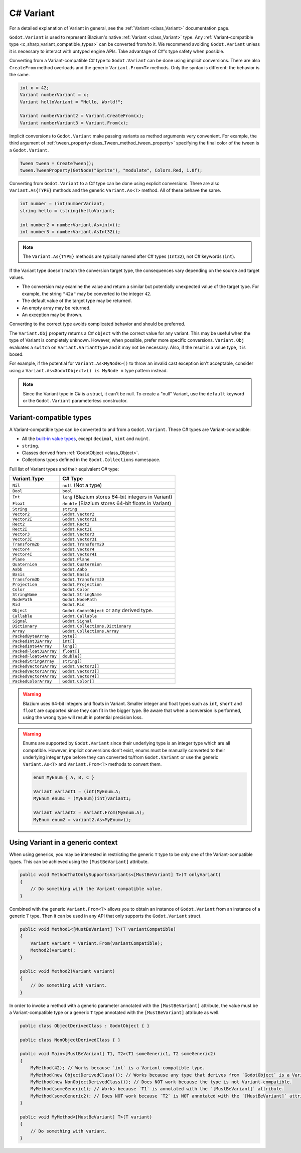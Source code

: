 .. _doc_c_sharp_variant:

C# Variant
==========

For a detailed explanation of Variant in general, see the :ref:`Variant <class_Variant>` documentation page.

``Godot.Variant`` is used to represent Blazium's native :ref:`Variant <class_Variant>` type. Any
:ref:`Variant-compatible type <c_sharp_variant_compatible_types>` can be converted from/to it.
We recommend avoiding ``Godot.Variant`` unless it is necessary to interact with untyped engine APIs.
Take advantage of C#'s type safety when possible.

Converting from a Variant-compatible C# type to ``Godot.Variant`` can be done using implicit
conversions. There are also ``CreateFrom`` method overloads and the generic ``Variant.From<T>``
methods. Only the syntax is different: the behavior is the same.

.. code-block:: csharp

    int x = 42;
    Variant numberVariant = x;
    Variant helloVariant = "Hello, World!";

    Variant numberVariant2 = Variant.CreateFrom(x);
    Variant numberVariant3 = Variant.From(x);

Implicit conversions to ``Godot.Variant`` make passing variants as method arguments very convenient.
For example, the third argument of :ref:`tween_property<class_Tween_method_tween_property>`
specifying the final color of the tween is a ``Godot.Variant``.

.. code-block:: csharp

    Tween tween = CreateTween();
    tween.TweenProperty(GetNode("Sprite"), "modulate", Colors.Red, 1.0f);

Converting from ``Godot.Variant`` to a C# type can be done using explicit conversions. There are
also ``Variant.As{TYPE}`` methods and the generic ``Variant.As<T>`` method. All of these behave the
same.

.. code-block:: csharp

    int number = (int)numberVariant;
    string hello = (string)helloVariant;

    int number2 = numberVariant.As<int>();
    int number3 = numberVariant.AsInt32();

.. note::

    The ``Variant.As{TYPE}`` methods are typically named after C# types (``Int32``), not C# keywords
    (``int``).

If the Variant type doesn't match the conversion target type, the consequences vary depending on the
source and target values.

- The conversion may examine the value and return a similar but potentially unexpected value of the
  target type. For example, the string ``"42a"`` may be converted to the integer ``42``.
- The default value of the target type may be returned.
- An empty array may be returned.
- An exception may be thrown.

Converting to the correct type avoids complicated behavior and should be preferred.

The ``Variant.Obj`` property returns a C# ``object`` with the correct value for any variant. This
may be useful when the type of Variant is completely unknown. However, when possible, prefer more
specific conversions. ``Variant.Obj`` evaluates a ``switch`` on ``Variant.VariantType`` and it may
not be necessary. Also, if the result is a value type, it is boxed.

For example, if the potential for ``Variant.As<MyNode>()`` to throw an invalid cast exception isn't
acceptable, consider using a ``Variant.As<GodotObject>() is MyNode n`` type pattern instead.

.. note::

    Since the Variant type in C# is a struct, it can't be null. To create a "null"
    Variant, use the ``default`` keyword or the ``Godot.Variant`` parameterless constructor.

.. _c_sharp_variant_compatible_types:

Variant-compatible types
------------------------

A Variant-compatible type can be converted to and from a ``Godot.Variant``.
These C# types are Variant-compatible:

* All the `built-in value types <https://docs.microsoft.com/en-us/dotnet/csharp/language-reference/keywords/built-in-types-table>`_,
  except ``decimal``, ``nint`` and ``nuint``.
* ``string``.
* Classes derived from :ref:`GodotObject <class_Object>`.
* Collections types defined in the ``Godot.Collections`` namespace.

Full list of Variant types and their equivalent C# type:

=======================  ===========================================================
Variant.Type             C# Type
=======================  ===========================================================
``Nil``                  ``null`` (Not a type)
``Bool``                 ``bool``
``Int``                  ``long`` (Blazium stores 64-bit integers in Variant)
``Float``                ``double`` (Blazium stores 64-bit floats in Variant)
``String``               ``string``
``Vector2``              ``Godot.Vector2``
``Vector2I``             ``Godot.Vector2I``
``Rect2``                ``Godot.Rect2``
``Rect2I``               ``Godot.Rect2I``
``Vector3``              ``Godot.Vector3``
``Vector3I``             ``Godot.Vector3I``
``Transform2D``          ``Godot.Transform2D``
``Vector4``              ``Godot.Vector4``
``Vector4I``             ``Godot.Vector4I``
``Plane``                ``Godot.Plane``
``Quaternion``           ``Godot.Quaternion``
``Aabb``                 ``Godot.Aabb``
``Basis``                ``Godot.Basis``
``Transform3D``          ``Godot.Transform3D``
``Projection``           ``Godot.Projection``
``Color``                ``Godot.Color``
``StringName``           ``Godot.StringName``
``NodePath``             ``Godot.NodePath``
``Rid``                  ``Godot.Rid``
``Object``               ``Godot.GodotObject`` or any derived type.
``Callable``             ``Godot.Callable``
``Signal``               ``Godot.Signal``
``Dictionary``           ``Godot.Collections.Dictionary``
``Array``                ``Godot.Collections.Array``
``PackedByteArray``      ``byte[]``
``PackedInt32Array``     ``int[]``
``PackedInt64Array``     ``long[]``
``PackedFloat32Array``   ``float[]``
``PackedFloat64Array``   ``double[]``
``PackedStringArray``    ``string[]``
``PackedVector2Array``   ``Godot.Vector2[]``
``PackedVector3Array``   ``Godot.Vector3[]``
``PackedVector4Array``   ``Godot.Vector4[]``
``PackedColorArray``     ``Godot.Color[]``
=======================  ===========================================================

.. warning::

    Blazium uses 64-bit integers and floats in Variant. Smaller integer and float types
    such as ``int``, ``short`` and ``float`` are supported since they can fit in the
    bigger type. Be aware that when a conversion is performed, using the wrong
    type will result in potential precision loss.

.. warning::

    Enums are supported by ``Godot.Variant`` since their underlying type is an integer
    type which are all compatible. However, implicit conversions don't exist, enums must
    be manually converted to their underlying integer type before they can converted to/from
    ``Godot.Variant`` or use the generic ``Variant.As<T>`` and ``Variant.From<T>`` methods
    to convert them.

    .. code-block:: csharp

        enum MyEnum { A, B, C }

        Variant variant1 = (int)MyEnum.A;
        MyEnum enum1 = (MyEnum)(int)variant1;

        Variant variant2 = Variant.From(MyEnum.A);
        MyEnum enum2 = variant2.As<MyEnum>();

Using Variant in a generic context
----------------------------------

When using generics, you may be interested in restricting the generic ``T`` type to be
only one of the Variant-compatible types. This can be achieved using the ``[MustBeVariant]``
attribute.

.. code-block:: csharp

    public void MethodThatOnlySupportsVariants<[MustBeVariant] T>(T onlyVariant)
    {
        // Do something with the Variant-compatible value.
    }

Combined with the generic ``Variant.From<T>`` allows you to obtain an instance of ``Godot.Variant``
from an instance of a generic ``T`` type. Then it can be used in any API that only supports the
``Godot.Variant`` struct.

.. code-block:: csharp

    public void Method1<[MustBeVariant] T>(T variantCompatible)
    {
        Variant variant = Variant.From(variantCompatible);
        Method2(variant);
    }

    public void Method2(Variant variant)
    {
        // Do something with variant.
    }

In order to invoke a method with a generic parameter annotated with the ``[MustBeVariant]``
attribute, the value must be a Variant-compatible type or a generic ``T`` type annotated
with the ``[MustBeVariant]`` attribute as well.

.. code-block:: csharp

    public class ObjectDerivedClass : GodotObject { }

    public class NonObjectDerivedClass { }

    public void Main<[MustBeVariant] T1, T2>(T1 someGeneric1, T2 someGeneric2)
    {
        MyMethod(42); // Works because `int` is a Variant-compatible type.
        MyMethod(new ObjectDerivedClass()); // Works because any type that derives from `GodotObject` is a Variant-compatible type.
        MyMethod(new NonObjectDerivedClass()); // Does NOT work because the type is not Variant-compatible.
        MyMethod(someGeneric1); // Works because `T1` is annotated with the `[MustBeVariant]` attribute.
        MyMethod(someGeneric2); // Does NOT work because `T2` is NOT annotated with the `[MustBeVariant]` attribute.
    }

    public void MyMethod<[MustBeVariant] T>(T variant)
    {
        // Do something with variant.
    }
